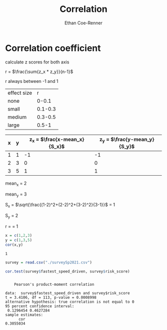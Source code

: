 #+title: Correlation
#+author: Ethan Coe-Renner

* Correlation coefficient

calculate z scores for both axis

r = $\frac{\sum{z_x * z_y}}{n-1}$

r always between -1 and 1

| effect size |       r |
| none        |   0-0.1 |
| small       | 0.1-0.3 |
| medium      | 0.3-0.5 |
| large       |   0.5-1 |


| x | y | z_x = $\frac{x-mean_x}{S_x}$ | z_y = $\frac{y-mean_y}{S_y}$ |
|---+---+------------------------------+------------------------------|
| 1 | 1 |                           -1 |                           -1 |
| 2 | 3 |                            0 |                            0 |
| 3 | 5 |                            1 |                            1 |

mean_x = 2

mean_y = 3

S_x = $\sqrt{\frac{(1-2)^2+(2-2)^2+(3-2)^2}{3-1}}$ = 1

S_y = 2

r = \frac{1+0+1}{2} = 1

#+begin_src R :exports both
  x = c(1,2,3)
  y = c(1,3,5)
  cor(x,y)
#+end_src

#+RESULTS:
: 1

#+begin_src R :results output :exports both
  survey = read.csv("./surveySp2021.csv")

  cor.test(survey$fastest_speed_driven, survey$risk_score)
#+end_src

#+RESULTS:
#+begin_example

	Pearson's product-moment correlation

data:  survey$fastest_speed_driven and survey$risk_score
t = 3.4106, df = 113, p-value = 0.0008998
alternative hypothesis: true correlation is not equal to 0
95 percent confidence interval:
 0.1296454 0.4627284
sample estimates:
      cor 
0.3055034 

#+end_example
